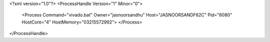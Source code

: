 <?xml version="1.0"?>
<ProcessHandle Version="1" Minor="0">
    <Process Command="vivado.bat" Owner="jasnoorsandhu" Host="JASNOORSANDF62C" Pid="6080" HostCore="4" HostMemory="03215572992">
    </Process>
</ProcessHandle>
